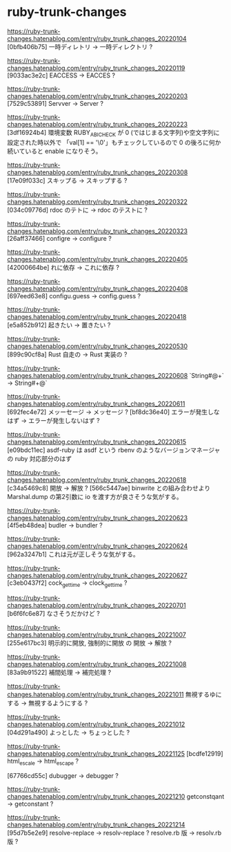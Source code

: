 * ruby-trunk-changes

https://ruby-trunk-changes.hatenablog.com/entry/ruby_trunk_changes_20220104
[0bfb406b75] 一時ディレトリ → 一時ディレクトリ ?

https://ruby-trunk-changes.hatenablog.com/entry/ruby_trunk_changes_20220119
[9033ac3e2c] EACCESS → EACCES ?

https://ruby-trunk-changes.hatenablog.com/entry/ruby_trunk_changes_20220203
[7529c53891] Servver → Server ?

https://ruby-trunk-changes.hatenablog.com/entry/ruby_trunk_changes_20220223
[3df16924b4] 環境変数 RUBY_ABI_CHECK が 0 (ではじまる文字列)や空文字列に設定された時以外で
「val[1] == '\0'」もチェックしているので 0 の後ろに何か続いていると enable になりそう。

https://ruby-trunk-changes.hatenablog.com/entry/ruby_trunk_changes_20220308
[17e09f033c] スキップる → スキップする ?

https://ruby-trunk-changes.hatenablog.com/entry/ruby_trunk_changes_20220322
[034c09776d] rdoc のテトに → rdoc のテストに ?

https://ruby-trunk-changes.hatenablog.com/entry/ruby_trunk_changes_20220323
[26aff37466] configre → configure ?

https://ruby-trunk-changes.hatenablog.com/entry/ruby_trunk_changes_20220405
[42000664be] れに依存 → これに依存 ?

https://ruby-trunk-changes.hatenablog.com/entry/ruby_trunk_changes_20220408
[697eed63e8] configu.guess → config.guess ?

https://ruby-trunk-changes.hatenablog.com/entry/ruby_trunk_changes_20220418
[e5a852b912] 起きたい → 置きたい ?

https://ruby-trunk-changes.hatenablog.com/entry/ruby_trunk_changes_20220530
[899c90cf8a] Rust 自走の → Rust 実装の ?

https://ruby-trunk-changes.hatenablog.com/entry/ruby_trunk_changes_20220608
`String#@+` → String#+@`

https://ruby-trunk-changes.hatenablog.com/entry/ruby_trunk_changes_20220611
[692fec4e72] メッーセージ → メッセージ ?
[bf8dc36e40] エラーが発生しなはず → エラーが発生しないはず ?

https://ruby-trunk-changes.hatenablog.com/entry/ruby_trunk_changes_20220615
[e09bdc11ec] asdf-ruby は asdf という rbenv のようなバージョンマネージャの ruby 対応部分のはず

https://ruby-trunk-changes.hatenablog.com/entry/ruby_trunk_changes_20220618
[c34a5469c8] 開放 → 解放 ?
[566c5447ae] binwrite との組み合わせより Marshal.dump の第2引数に io を渡す方が良さそうな気がする。

https://ruby-trunk-changes.hatenablog.com/entry/ruby_trunk_changes_20220623
[4f5eb48dea] budler → bundler ?

https://ruby-trunk-changes.hatenablog.com/entry/ruby_trunk_changes_20220624
[962a3247b1] これは元が正しそうな気がする。

https://ruby-trunk-changes.hatenablog.com/entry/ruby_trunk_changes_20220627
[c3eb0437f2] cock_gettime → clock_gettime ?

https://ruby-trunk-changes.hatenablog.com/entry/ruby_trunk_changes_20220701
[b6f6fc6e87] なさそうだかけど ?

https://ruby-trunk-changes.hatenablog.com/entry/ruby_trunk_changes_20221007
[255e617bc3] 明示的に開放, 強制的に開放 の 開放 → 解放 ?

https://ruby-trunk-changes.hatenablog.com/entry/ruby_trunk_changes_20221008
[83a9b91522] 補間処理 → 補完処理 ?

https://ruby-trunk-changes.hatenablog.com/entry/ruby_trunk_changes_20221011
無視するゆにする → 無視するようにする ?

https://ruby-trunk-changes.hatenablog.com/entry/ruby_trunk_changes_20221012
[04d291a490] よっとした → ちょっとした ?

https://ruby-trunk-changes.hatenablog.com/entry/ruby_trunk_changes_20221125
[bcdfe12919] html_escale → html_escape ?

[67766cd55c] dubugger → debugger ?

https://ruby-trunk-changes.hatenablog.com/entry/ruby_trunk_changes_20221210
getconstqant → getconstant ?

https://ruby-trunk-changes.hatenablog.com/entry/ruby_trunk_changes_20221214
[95d7b5e2e9]
resolve-replace → resolv-replace ?
resolve.rb 版 → resolv.rb 版 ?
